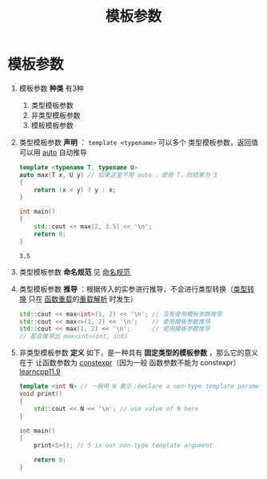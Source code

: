 :PROPERTIES:
:ID:       9148c346-c9dd-4480-9b37-25d448987e98
:END:
#+title: 模板参数
#+filetags: cpp

* 模板参数
1. 模板参数 *种类* 有3种
   1) 类型模板参数
   2) 非类型模板参数
   3) 模板模板参数

2. 类型模板参数 *声明* ： =template <typename>= 可以多个 类型模板参数，返回值可以用 [[id:bee683d2-eec4-45a8-af02-be369d182e8d][auto]] 自动推导
   #+begin_src cpp :results output :namespaces std :includes <iostream>
   template <typename T, typename U>
   auto max(T x, U y) // 如果这里不用 auto ，使用 T，则结果为 3
   {
       return (x < y) ? y : x;
   }

   int main()
   {
       std::cout << max(2, 3.5) << '\n';
       return 0;
   }
   #+end_src

   #+RESULTS:
   : 3.5

3. 类型模板参数 *命名规范* 见 [[id:29f43a49-8123-4541-a02d-02c7ed24a042][命名规范]]

4. 类型模板参数 *推导* ：根据传入的实参进行推导，不会进行类型转换（[[id:1b0646eb-ed64-4b37-a394-4974750aaf7a][类型转换]] 只在 [[id:6c92dc3d-9ce0-4d40-9597-5ecc93ea3366][函数重载]]的[[id:8c55eec4-57bb-45c2-8890-c65d7c473a24][重载解析]] 时发生）
   #+begin_src cpp :results output :namespaces std :includes <iostream>
   std::cout << max<int>(1, 2) << '\n'; // 没有使用模板参数推导
   std::cout << max<>(1, 2) << '\n';    // 使用模板参数推导
   std::cout << max(1, 2) << '\n';      // 使用模板参数推导
   // 都会推导出 max<int>(int, int)
   #+end_src

5. 非类型模板参数 *定义* 如下，是一种具有 *固定类型的模板参数* ，那么它的意义在于 让函数参数为 [[id:b06260e2-ed7a-4b12-8e9d-b07a3e564a75][constexpr]]（因为一般 函数参数不能为 constexpr） [[https://www.learncpp.com/cpp-tutorial/non-type-template-parameters/][learncpp11.9]]
   #+begin_src cpp :results output :namespaces std :includes <iostream>
   template <int N> // 一般用 N 表示；declare a non-type template parameter of type int named N
   void print()
   {
       std::cout << N << '\n'; // use value of N here
   }

   int main()
   {
       print<5>(); // 5 is our non-type template argument

       return 0;
   }
   #+end_src
